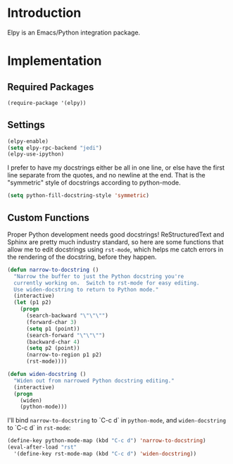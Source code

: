* Introduction
Elpy is an Emacs/Python integration package.
* Implementation
** Required Packages
#+name: requirements
#+begin_src emacs-lisp
(require-package '(elpy))
#+end_src
** Settings

#+name: init
#+begin_src emacs-lisp
(elpy-enable)
(setq elpy-rpc-backend "jedi")
(elpy-use-ipython)
#+end_src

I prefer to have my docstrings either be all in one line, or else have the first
line separate from the quotes, and no newline at the end.  That is the
"symmetric" style of docstrings according to python-mode.

#+begin_src emacs-lisp :tangle yes
  (setq python-fill-docstring-style 'symmetric)
#+end_src

** Custom Functions

Proper Python development needs good docstrings!  ReStructuredText and Sphinx
are pretty much industry standard, so here are some functions that allow me to
edit docstrings using =rst-mode=, which helps me catch errors in the rendering
of the docstring, before they happen.

#+begin_src emacs-lisp :tangle yes
(defun narrow-to-docstring ()
  "Narrow the buffer to just the Python docstring you're
  currently working on.  Switch to rst-mode for easy editing.
  Use widen-docstring to return to Python mode."
  (interactive)
  (let (p1 p2)
    (progn
      (search-backward "\"\"\"")
      (forward-char 3)
      (setq p1 (point))
      (search-forward "\"\"\"")
      (backward-char 4)
      (setq p2 (point))
      (narrow-to-region p1 p2)
      (rst-mode))))

(defun widen-docstring ()
  "Widen out from narrowed Python docstring editing."
  (interactive)
  (progn
    (widen)
    (python-mode)))
#+end_src

I'll bind =narrow-to-docstring= to `C-c d` in =python-mode=, and
=widen-docstring= to `C-c d` in =rst-mode=:

#+begin_src emacs-lisp :tangle yes
(define-key python-mode-map (kbd "C-c d") 'narrow-to-docstring)
(eval-after-load "rst"
  '(define-key rst-mode-map (kbd "C-c d") 'widen-docstring))
#+end_src
